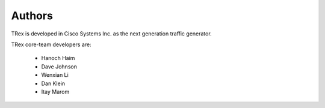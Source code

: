 =======
Authors
=======

TRex is developed in Cisco Systems Inc. as the next generation traffic generator.

TRex core-team developers are:

  - Hanoch Haim
  - Dave Johnson
  - Wenxian Li
  - Dan Klein
  - Itay Marom